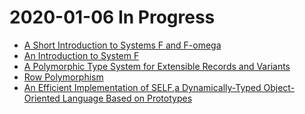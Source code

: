 * 2020-01-06 In Progress
- [[http://babel.ls.fi.upm.es/~pablo/Papers/Notes/f-fw.pdf][A Short Introduction to Systems F and F-omega]]
- [[https://www.cs.rice.edu/~javaplt/411/11-fall/Readings/IntroToSystemF.pdf][An Introduction to System F]]
- [[http://www.cs.cmu.edu/~aldrich/courses/819/papers/row-poly.pdf][A Polymorphic Type System for Extensible Records and Variants]]
- [[https://www.cl.cam.ac.uk/teaching/1415/L28/rows.pdf][Row Polymorphism]]
- [[http://bibliography.selflanguage.org/_static/implementation.pdf][An Efficient Implementation of SELF,a Dynamically-Typed Object-Oriented Language Based on Prototypes]]

